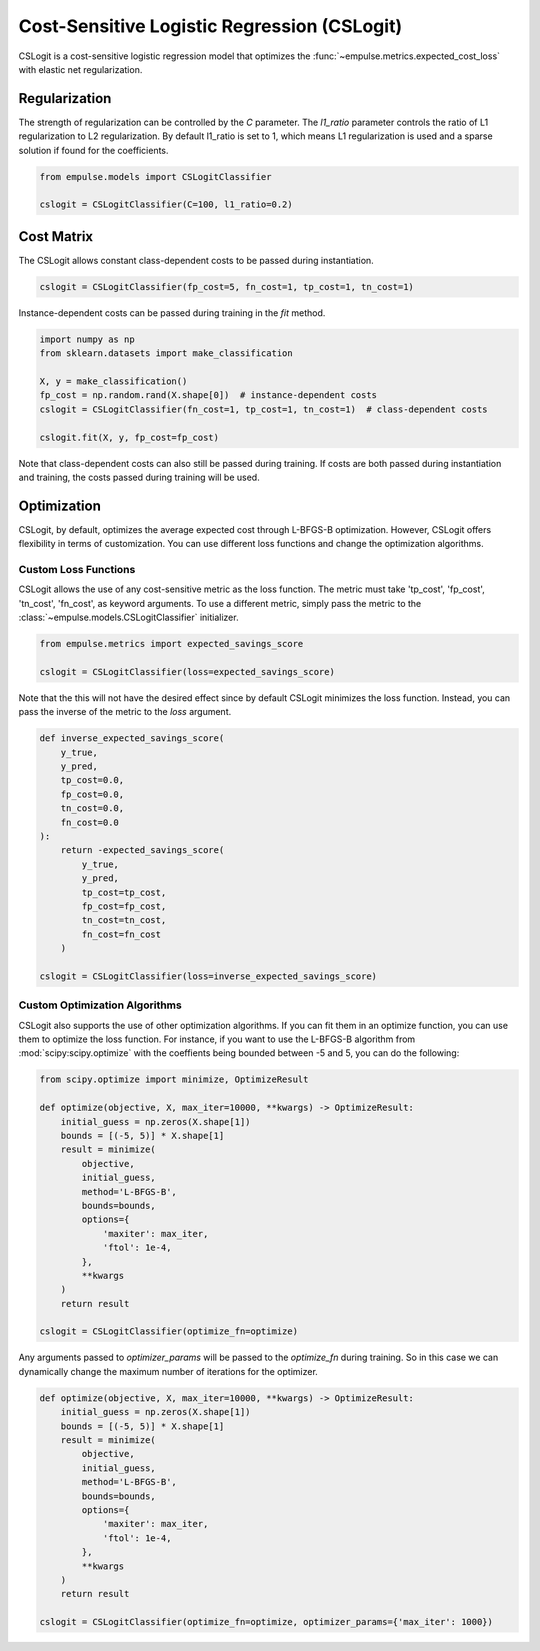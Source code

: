 .. _cslogit:

============================================
Cost-Sensitive Logistic Regression (CSLogit)
============================================

CSLogit is a cost-sensitive logistic regression model that optimizes the
:func:`~empulse.metrics.expected_cost_loss` with elastic net regularization.

Regularization
==============

The strength of regularization can be controlled by the `C` parameter.
The `l1_ratio` parameter controls the ratio of L1 regularization to L2 regularization.
By default l1_ratio is set to 1, which means L1 regularization is used
and a sparse solution if found for the coefficients.

.. code-block:: python

    from empulse.models import CSLogitClassifier

    cslogit = CSLogitClassifier(C=100, l1_ratio=0.2)

Cost Matrix
===========

The CSLogit allows constant class-dependent costs to be passed during instantiation.

.. code-block:: python

    cslogit = CSLogitClassifier(fp_cost=5, fn_cost=1, tp_cost=1, tn_cost=1)

Instance-dependent costs can be passed during training in the `fit` method.

.. code-block:: python

    import numpy as np
    from sklearn.datasets import make_classification

    X, y = make_classification()
    fp_cost = np.random.rand(X.shape[0])  # instance-dependent costs
    cslogit = CSLogitClassifier(fn_cost=1, tp_cost=1, tn_cost=1)  # class-dependent costs

    cslogit.fit(X, y, fp_cost=fp_cost)

Note that class-dependent costs can also still be passed during training.
If costs are both passed during instantiation and training, the costs passed during training will be used.

Optimization
============

CSLogit, by default, optimizes the average expected cost through L-BFGS-B optimization.
However, CSLogit offers flexibility in terms of customization.
You can use different loss functions and change the optimization algorithms.

Custom Loss Functions
---------------------

CSLogit allows the use of any cost-sensitive metric as the loss function.
The metric must take 'tp_cost', 'fp_cost', 'tn_cost', 'fn_cost', as keyword arguments.
To use a different metric,
simply pass the metric to the :class:`~empulse.models.CSLogitClassifier` initializer.

.. code-block:: python

    from empulse.metrics import expected_savings_score

    cslogit = CSLogitClassifier(loss=expected_savings_score)

Note that the this will not have the desired effect since by default CSLogit minimizes the loss function.
Instead, you can pass the inverse of the metric to the `loss` argument.

.. code-block:: python

    def inverse_expected_savings_score(
        y_true,
        y_pred,
        tp_cost=0.0,
        fp_cost=0.0,
        tn_cost=0.0,
        fn_cost=0.0
    ):
        return -expected_savings_score(
            y_true,
            y_pred,
            tp_cost=tp_cost,
            fp_cost=fp_cost,
            tn_cost=tn_cost,
            fn_cost=fn_cost
        )

    cslogit = CSLogitClassifier(loss=inverse_expected_savings_score)

Custom Optimization Algorithms
------------------------------

CSLogit also supports the use of other optimization algorithms.
If you can fit them in an optimize function, you can use them to optimize the loss function.
For instance, if you want to use the L-BFGS-B algorithm from :mod:`scipy:scipy.optimize`
with the coeffients being bounded between -5 and 5, you can do the following:

.. code-block:: python

    from scipy.optimize import minimize, OptimizeResult

    def optimize(objective, X, max_iter=10000, **kwargs) -> OptimizeResult:
        initial_guess = np.zeros(X.shape[1])
        bounds = [(-5, 5)] * X.shape[1]
        result = minimize(
            objective,
            initial_guess,
            method='L-BFGS-B',
            bounds=bounds,
            options={
                'maxiter': max_iter,
                'ftol': 1e-4,
            },
            **kwargs
        )
        return result

    cslogit = CSLogitClassifier(optimize_fn=optimize)

Any arguments passed to `optimizer_params` will be passed to the `optimize_fn` during training.
So in this case we can dynamically change the maximum number of iterations for the optimizer.


.. code-block:: python

    def optimize(objective, X, max_iter=10000, **kwargs) -> OptimizeResult:
        initial_guess = np.zeros(X.shape[1])
        bounds = [(-5, 5)] * X.shape[1]
        result = minimize(
            objective,
            initial_guess,
            method='L-BFGS-B',
            bounds=bounds,
            options={
                'maxiter': max_iter,
                'ftol': 1e-4,
            },
            **kwargs
        )
        return result

    cslogit = CSLogitClassifier(optimize_fn=optimize, optimizer_params={'max_iter': 1000})

